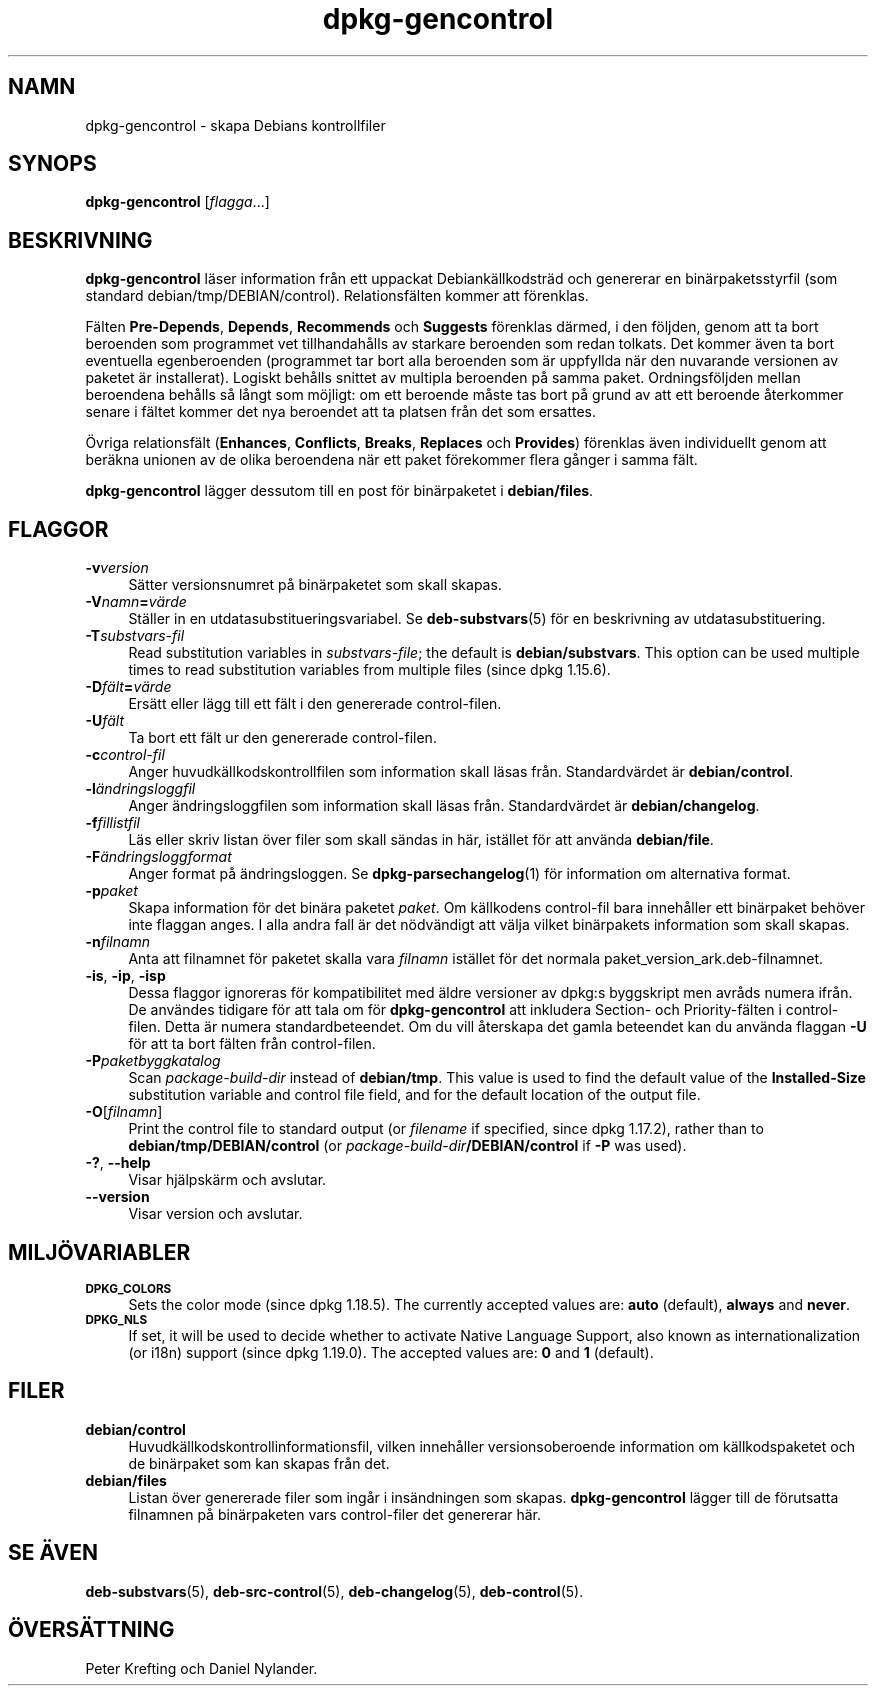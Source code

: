 .\" Automatically generated by Pod::Man 4.11 (Pod::Simple 3.35)
.\"
.\" Standard preamble:
.\" ========================================================================
.de Sp \" Vertical space (when we can't use .PP)
.if t .sp .5v
.if n .sp
..
.de Vb \" Begin verbatim text
.ft CW
.nf
.ne \\$1
..
.de Ve \" End verbatim text
.ft R
.fi
..
.\" Set up some character translations and predefined strings.  \*(-- will
.\" give an unbreakable dash, \*(PI will give pi, \*(L" will give a left
.\" double quote, and \*(R" will give a right double quote.  \*(C+ will
.\" give a nicer C++.  Capital omega is used to do unbreakable dashes and
.\" therefore won't be available.  \*(C` and \*(C' expand to `' in nroff,
.\" nothing in troff, for use with C<>.
.tr \(*W-
.ds C+ C\v'-.1v'\h'-1p'\s-2+\h'-1p'+\s0\v'.1v'\h'-1p'
.ie n \{\
.    ds -- \(*W-
.    ds PI pi
.    if (\n(.H=4u)&(1m=24u) .ds -- \(*W\h'-12u'\(*W\h'-12u'-\" diablo 10 pitch
.    if (\n(.H=4u)&(1m=20u) .ds -- \(*W\h'-12u'\(*W\h'-8u'-\"  diablo 12 pitch
.    ds L" ""
.    ds R" ""
.    ds C` ""
.    ds C' ""
'br\}
.el\{\
.    ds -- \|\(em\|
.    ds PI \(*p
.    ds L" ``
.    ds R" ''
.    ds C`
.    ds C'
'br\}
.\"
.\" Escape single quotes in literal strings from groff's Unicode transform.
.ie \n(.g .ds Aq \(aq
.el       .ds Aq '
.\"
.\" If the F register is >0, we'll generate index entries on stderr for
.\" titles (.TH), headers (.SH), subsections (.SS), items (.Ip), and index
.\" entries marked with X<> in POD.  Of course, you'll have to process the
.\" output yourself in some meaningful fashion.
.\"
.\" Avoid warning from groff about undefined register 'F'.
.de IX
..
.nr rF 0
.if \n(.g .if rF .nr rF 1
.if (\n(rF:(\n(.g==0)) \{\
.    if \nF \{\
.        de IX
.        tm Index:\\$1\t\\n%\t"\\$2"
..
.        if !\nF==2 \{\
.            nr % 0
.            nr F 2
.        \}
.    \}
.\}
.rr rF
.\" ========================================================================
.\"
.IX Title "dpkg-gencontrol 1"
.TH dpkg-gencontrol 1 "2020-08-02" "1.20.5" "dpkg suite"
.\" For nroff, turn off justification.  Always turn off hyphenation; it makes
.\" way too many mistakes in technical documents.
.if n .ad l
.nh
.SH "NAMN"
.IX Header "NAMN"
dpkg-gencontrol \- skapa Debians kontrollfiler
.SH "SYNOPS"
.IX Header "SYNOPS"
\&\fBdpkg-gencontrol\fR [\fIflagga\fR...]
.SH "BESKRIVNING"
.IX Header "BESKRIVNING"
\&\fBdpkg-gencontrol\fR l\(:aser information fr\(oan ett uppackat Debiank\(:allkodstr\(:ad
och genererar en bin\(:arpaketsstyrfil (som standard
debian/tmp/DEBIAN/control). Relationsf\(:alten kommer att f\(:orenklas.
.PP
F\(:alten \fBPre-Depends\fR, \fBDepends\fR, \fBRecommends\fR och \fBSuggests\fR f\(:orenklas
d\(:armed, i den f\(:oljden, genom att ta bort beroenden som programmet vet
tillhandah\(oalls av starkare beroenden som redan tolkats. Det kommer \(:aven ta
bort eventuella egenberoenden (programmet tar bort alla beroenden som \(:ar
uppfyllda n\(:ar den nuvarande versionen av paketet \(:ar installerat). Logiskt
beh\(oalls snittet av multipla beroenden p\(oa samma paket. Ordningsf\(:oljden mellan
beroendena beh\(oalls s\(oa l\(oangt som m\(:ojligt: om ett beroende m\(oaste tas bort p\(oa
grund av att ett beroende \(oaterkommer senare i f\(:altet kommer det nya
beroendet att ta platsen fr\(oan det som ersattes.
.PP
\(:Ovriga relationsf\(:alt (\fBEnhances\fR, \fBConflicts\fR, \fBBreaks\fR, \fBReplaces\fR och
\&\fBProvides\fR) f\(:orenklas \(:aven individuellt genom att ber\(:akna unionen av de
olika beroendena n\(:ar ett paket f\(:orekommer flera g\(oanger i samma f\(:alt.
.PP
\&\fBdpkg-gencontrol\fR l\(:agger dessutom till en post f\(:or bin\(:arpaketet i
\&\fBdebian/files\fR.
.SH "FLAGGOR"
.IX Header "FLAGGOR"
.IP "\fB\-v\fR\fIversion\fR" 4
.IX Item "-vversion"
S\(:atter versionsnumret p\(oa bin\(:arpaketet som skall skapas.
.IP "\fB\-V\fR\fInamn\fR\fB=\fR\fIv\(:arde\fR" 4
.IX Item "-Vnamn=v\(:arde"
St\(:aller in en utdatasubstitueringsvariabel. Se \fBdeb-substvars\fR(5) f\(:or en
beskrivning av utdatasubstituering.
.IP "\fB\-T\fR\fIsubstvars-fil\fR" 4
.IX Item "-Tsubstvars-fil"
Read substitution variables in \fIsubstvars-file\fR; the default is
\&\fBdebian/substvars\fR.  This option can be used multiple times to read
substitution variables from multiple files (since dpkg 1.15.6).
.IP "\fB\-D\fR\fIf\(:alt\fR\fB=\fR\fIv\(:arde\fR" 4
.IX Item "-Df\(:alt=v\(:arde"
Ers\(:att eller l\(:agg till ett f\(:alt i den genererade control-filen.
.IP "\fB\-U\fR\fIf\(:alt\fR" 4
.IX Item "-Uf\(:alt"
Ta bort ett f\(:alt ur den genererade control-filen.
.IP "\fB\-c\fR\fIcontrol-fil\fR" 4
.IX Item "-ccontrol-fil"
Anger huvudk\(:allkodskontrollfilen som information skall l\(:asas
fr\(oan. Standardv\(:ardet \(:ar \fBdebian/control\fR.
.IP "\fB\-l\fR\fI\(:andringsloggfil\fR" 4
.IX Item "-l\(:andringsloggfil"
Anger \(:andringsloggfilen som information skall l\(:asas fr\(oan. Standardv\(:ardet \(:ar
\&\fBdebian/changelog\fR.
.IP "\fB\-f\fR\fIfillistfil\fR" 4
.IX Item "-ffillistfil"
L\(:as eller skriv listan \(:over filer som skall s\(:andas in h\(:ar, ist\(:allet f\(:or att
anv\(:anda \fBdebian/file\fR.
.IP "\fB\-F\fR\fI\(:andringsloggformat\fR" 4
.IX Item "-F\(:andringsloggformat"
Anger format p\(oa \(:andringsloggen. Se \fBdpkg-parsechangelog\fR(1) f\(:or information
om alternativa format.
.IP "\fB\-p\fR\fIpaket\fR" 4
.IX Item "-ppaket"
Skapa information f\(:or det bin\(:ara paketet \fIpaket\fR. Om k\(:allkodens control-fil
bara inneh\(oaller ett bin\(:arpaket beh\(:over inte flaggan anges. I alla andra fall
\(:ar det n\(:odv\(:andigt att v\(:alja vilket bin\(:arpakets information som skall skapas.
.IP "\fB\-n\fR\fIfilnamn\fR" 4
.IX Item "-nfilnamn"
Anta att filnamnet f\(:or paketet skalla vara \fIfilnamn\fR ist\(:allet f\(:or det
normala paket_version_ark.deb\-filnamnet.
.IP "\fB\-is\fR, \fB\-ip\fR, \fB\-isp\fR" 4
.IX Item "-is, -ip, -isp"
Dessa flaggor ignoreras f\(:or kompatibilitet med \(:aldre versioner av dpkg:s
byggskript men avr\(oads numera ifr\(oan. De anv\(:andes tidigare f\(:or att tala om f\(:or
\&\fBdpkg-gencontrol\fR att inkludera Section\- och Priority\-f\(:alten i
control-filen. Detta \(:ar numera standardbeteendet. Om du vill \(oaterskapa det
gamla beteendet kan du anv\(:anda flaggan \fB\-U\fR f\(:or att ta bort f\(:alten fr\(oan
control-filen.
.IP "\fB\-P\fR\fIpaketbyggkatalog\fR" 4
.IX Item "-Ppaketbyggkatalog"
Scan \fIpackage-build-dir\fR instead of \fBdebian/tmp\fR.  This value is used to
find the default value of the \fBInstalled-Size\fR substitution variable and
control file field, and for the default location of the output file.
.IP "\fB\-O\fR[\fIfilnamn\fR]" 4
.IX Item "-O[filnamn]"
Print the control file to standard output (or \fIfilename\fR if specified,
since dpkg 1.17.2), rather than to \fBdebian/tmp/DEBIAN/control\fR (or
\&\fIpackage-build-dir\fR\fB/DEBIAN/control\fR if \fB\-P\fR was used).
.IP "\fB\-?\fR, \fB\-\-help\fR" 4
.IX Item "-?, --help"
Visar hj\(:alpsk\(:arm och avslutar.
.IP "\fB\-\-version\fR" 4
.IX Item "--version"
Visar version och avslutar.
.SH "MILJ\(:OVARIABLER"
.IX Header "MILJ\(:OVARIABLER"
.IP "\fB\s-1DPKG_COLORS\s0\fR" 4
.IX Item "DPKG_COLORS"
Sets the color mode (since dpkg 1.18.5).  The currently accepted values are:
\&\fBauto\fR (default), \fBalways\fR and \fBnever\fR.
.IP "\fB\s-1DPKG_NLS\s0\fR" 4
.IX Item "DPKG_NLS"
If set, it will be used to decide whether to activate Native Language
Support, also known as internationalization (or i18n) support (since dpkg
1.19.0).  The accepted values are: \fB0\fR and \fB1\fR (default).
.SH "FILER"
.IX Header "FILER"
.IP "\fBdebian/control\fR" 4
.IX Item "debian/control"
Huvudk\(:allkodskontrollinformationsfil, vilken inneh\(oaller versionsoberoende
information om k\(:allkodspaketet och de bin\(:arpaket som kan skapas fr\(oan det.
.IP "\fBdebian/files\fR" 4
.IX Item "debian/files"
Listan \(:over genererade filer som ing\(oar i ins\(:andningen som
skapas. \fBdpkg-gencontrol\fR l\(:agger till de f\(:orutsatta filnamnen p\(oa
bin\(:arpaketen vars control-filer det genererar h\(:ar.
.SH "SE \(:AVEN"
.IX Header "SE \(:AVEN"
\&\fBdeb-substvars\fR(5), \fBdeb-src-control\fR(5), \fBdeb-changelog\fR(5),
\&\fBdeb-control\fR(5).
.SH "\(:OVERS\(:ATTNING"
.IX Header "\(:OVERS\(:ATTNING"
Peter Krefting och Daniel Nylander.
